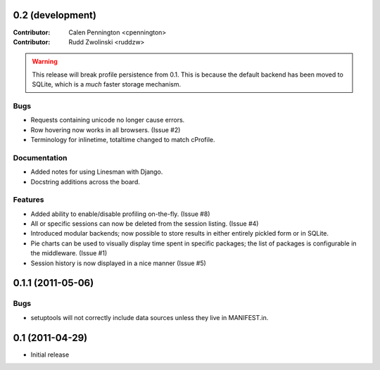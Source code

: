 0.2 (development)
-----------------

:Contributor: Calen Pennington <cpennington>
:Contributor: Rudd Zwolinski <ruddzw>

.. warning::

    This release will break profile persistence from 0.1.  This is because the
    default backend has been moved to SQLite, which is a *much* faster storage
    mechanism.

Bugs
^^^^

* Requests containing unicode no longer cause errors.
* Row hovering now works in all browsers. (Issue #2)
* Terminology for inlinetime, totaltime changed to match cProfile.

Documentation
^^^^^^^^^^^^^

* Added notes for using Linesman with Django.
* Docstring additions across the board.

Features
^^^^^^^^

* Added ability to enable/disable profiling on-the-fly. (Issue #8)
* All or specific sessions can now be deleted from the session listing. (Issue
  #4)
* Introduced modular backends; now possible to store results in either entirely
  pickled form or in SQLite.
* Pie charts can be used to visually display time spent in specific packages;
  the list of packages is configurable in the middleware. (Issue #1)
* Session history is now displayed in a nice manner (Issue #5)

0.1.1 (2011-05-06)
------------------

Bugs
^^^^

* setuptools will not correctly include data sources unless they live in
  MANIFEST.in.

0.1 (2011-04-29)
----------------

* Initial release
